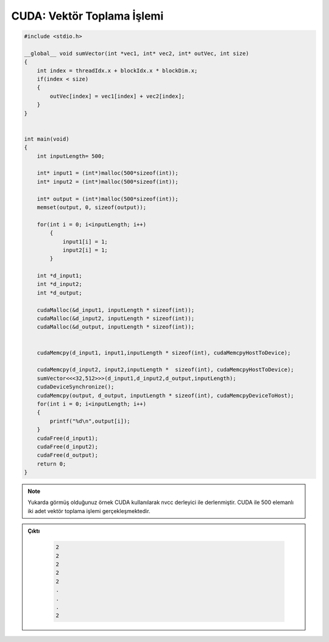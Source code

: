 .. _cuda-vector-addition:


===========================
CUDA: Vektör Toplama İşlemi
===========================

.. code-block:: C++

    #include <stdio.h>

    __global__ void sumVector(int *vec1, int* vec2, int* outVec, int size)
    {
        int index = threadIdx.x + blockIdx.x * blockDim.x;
        if(index < size)
        {
            outVec[index] = vec1[index] + vec2[index];
        }
    }


    int main(void)
    {
        int inputLength= 500;
                    
        int* input1 = (int*)malloc(500*sizeof(int));
        int* input2 = (int*)malloc(500*sizeof(int));
                    
        int* output = (int*)malloc(500*sizeof(int));
        memset(output, 0, sizeof(output));
                    
        for(int i = 0; i<inputLength; i++)
            {
                input1[i] = 1;
                input2[i] = 1;
            }
                    
        int *d_input1;
        int *d_input2;
        int *d_output;
            
        cudaMalloc(&d_input1, inputLength * sizeof(int));
        cudaMalloc(&d_input2, inputLength * sizeof(int));
        cudaMalloc(&d_output, inputLength * sizeof(int));
        
    
        cudaMemcpy(d_input1, input1,inputLength * sizeof(int), cudaMemcpyHostToDevice); 
            
        cudaMemcpy(d_input2, input2,inputLength *  sizeof(int), cudaMemcpyHostToDevice); 	
        sumVector<<<32,512>>>(d_input1,d_input2,d_output,inputLength); 
        cudaDeviceSynchronize();
        cudaMemcpy(output, d_output, inputLength * sizeof(int), cudaMemcpyDeviceToHost); 
        for(int i = 0; i<inputLength; i++)
        {
            printf("%d\n",output[i]);
        }
        cudaFree(d_input1);
        cudaFree(d_input2);
        cudaFree(d_output);
        return 0;
    }

.. note:: 

    Yukarda görmüş olduğunuz örnek CUDA kullanılarak nvcc derleyici ile derlenmiştir. CUDA ile 500 elemanlı iki adet vektör toplama işlemi gerçekleşmektedir.


.. admonition:: Çıktı
   :class: dropdown, information

    .. code-block:: C++

        2
        2
        2
        2
        2
        .
        .
        .
        2
